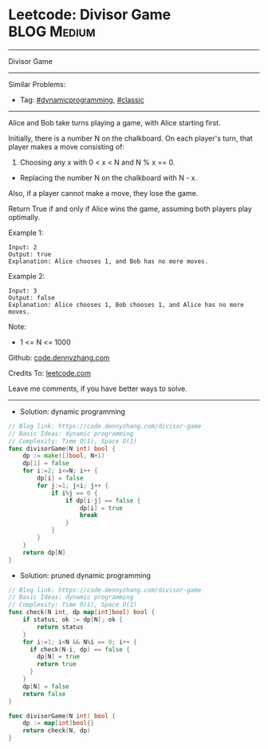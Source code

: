 * Leetcode: Divisor Game                                         :BLOG:Medium:
#+STARTUP: showeverything
#+OPTIONS: toc:nil \n:t ^:nil creator:nil d:nil
:PROPERTIES:
:type:     dynamicprogramming, classic
:END:
---------------------------------------------------------------------
Divisor Game
---------------------------------------------------------------------
#+BEGIN_HTML
<a href="https://github.com/dennyzhang/code.dennyzhang.com/tree/master/problems/divisor-game"><img align="right" width="200" height="183" src="https://www.dennyzhang.com/wp-content/uploads/denny/watermark/github.png" /></a>
#+END_HTML
Similar Problems:
- Tag: [[https://code.dennyzhang.com/review-dynamicprogramming][#dynamicprogramming]], [[https://code.dennyzhang.com/tag/classic][#classic]]
---------------------------------------------------------------------
Alice and Bob take turns playing a game, with Alice starting first.

Initially, there is a number N on the chalkboard.  On each player's turn, that player makes a move consisting of:
 
1. Choosing any x with 0 < x < N and N % x == 0.
- Replacing the number N on the chalkboard with N - x.
Also, if a player cannot make a move, they lose the game.

Return True if and only if Alice wins the game, assuming both players play optimally.

Example 1:
#+BEGIN_EXAMPLE
Input: 2
Output: true
Explanation: Alice chooses 1, and Bob has no more moves.
#+END_EXAMPLE

Example 2:
#+BEGIN_EXAMPLE
Input: 3
Output: false
Explanation: Alice chooses 1, Bob chooses 1, and Alice has no more moves.
#+END_EXAMPLE
Note:

- 1 <= N <= 1000

Github: [[https://github.com/dennyzhang/code.dennyzhang.com/tree/master/problems/divisor-game][code.dennyzhang.com]]

Credits To: [[https://leetcode.com/problems/divisor-game/description/][leetcode.com]]

Leave me comments, if you have better ways to solve.
---------------------------------------------------------------------
- Solution: dynamic programming

#+BEGIN_SRC go
// Blog link: https://code.dennyzhang.com/divisor-game
// Basic Ideas: dynamic programming
// Complexity: Time O(1), Space O(1)
func divisorGame(N int) bool {
    dp := make([]bool, N+1)
    dp[1] = false
    for i:=2; i<=N; i++ {
        dp[i] = false
        for j:=1; j<i; j++ {
            if i%j == 0 {
                if dp[i-j] == false {
                    dp[i] = true
                    break
                }
            }
        }
    }
    return dp[N]
}
#+END_SRC

- Solution: pruned dynamic programming

#+BEGIN_SRC go
// Blog link: https://code.dennyzhang.com/divisor-game
// Basic Ideas: dynamic programming
// Complexity: Time O(1), Space O(1)
func check(N int, dp map[int]bool) bool {
    if status, ok := dp[N]; ok {
        return status
    }
    for i:=1; i<N && N%i == 0; i++ {
      if check(N-i, dp) == false {
        dp[N] = true
        return true
      }
    }
    dp[N] = false
    return false
}

func divisorGame(N int) bool {
    dp := map[int]bool{}
    return check(N, dp)
}
#+END_SRC

#+BEGIN_HTML
<div style="overflow: hidden;">
<div style="float: left; padding: 5px"> <a href="https://www.linkedin.com/in/dennyzhang001"><img src="https://www.dennyzhang.com/wp-content/uploads/sns/linkedin.png" alt="linkedin" /></a></div>
<div style="float: left; padding: 5px"><a href="https://github.com/dennyzhang"><img src="https://www.dennyzhang.com/wp-content/uploads/sns/github.png" alt="github" /></a></div>
<div style="float: left; padding: 5px"><a href="https://www.dennyzhang.com/slack" target="_blank" rel="nofollow"><img src="https://www.dennyzhang.com/wp-content/uploads/sns/slack.png" alt="slack"/></a></div>
</div>
#+END_HTML
